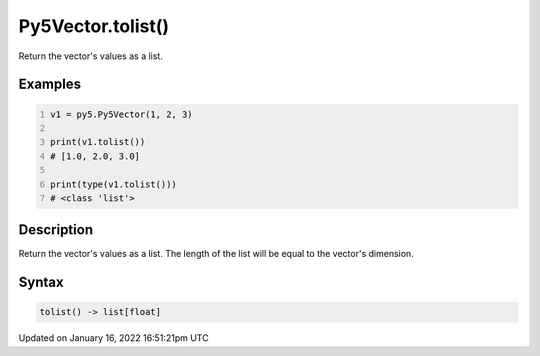 Py5Vector.tolist()
==================

Return the vector's values as a list.

Examples
--------

.. raw:: html

    <div class="example-table">

.. raw:: html

    <div class="example-row"><div class="example-cell-image">

.. raw:: html

    </div><div class="example-cell-code">

.. code:: python
    :number-lines:

    v1 = py5.Py5Vector(1, 2, 3)

    print(v1.tolist())
    # [1.0, 2.0, 3.0]

    print(type(v1.tolist()))
    # <class 'list'>

.. raw:: html

    </div></div>

.. raw:: html

    </div>

Description
-----------

Return the vector's values as a list. The length of the list will be equal to the vector's dimension.

Syntax
------

.. code:: python

    tolist() -> list[float]

Updated on January 16, 2022 16:51:21pm UTC

